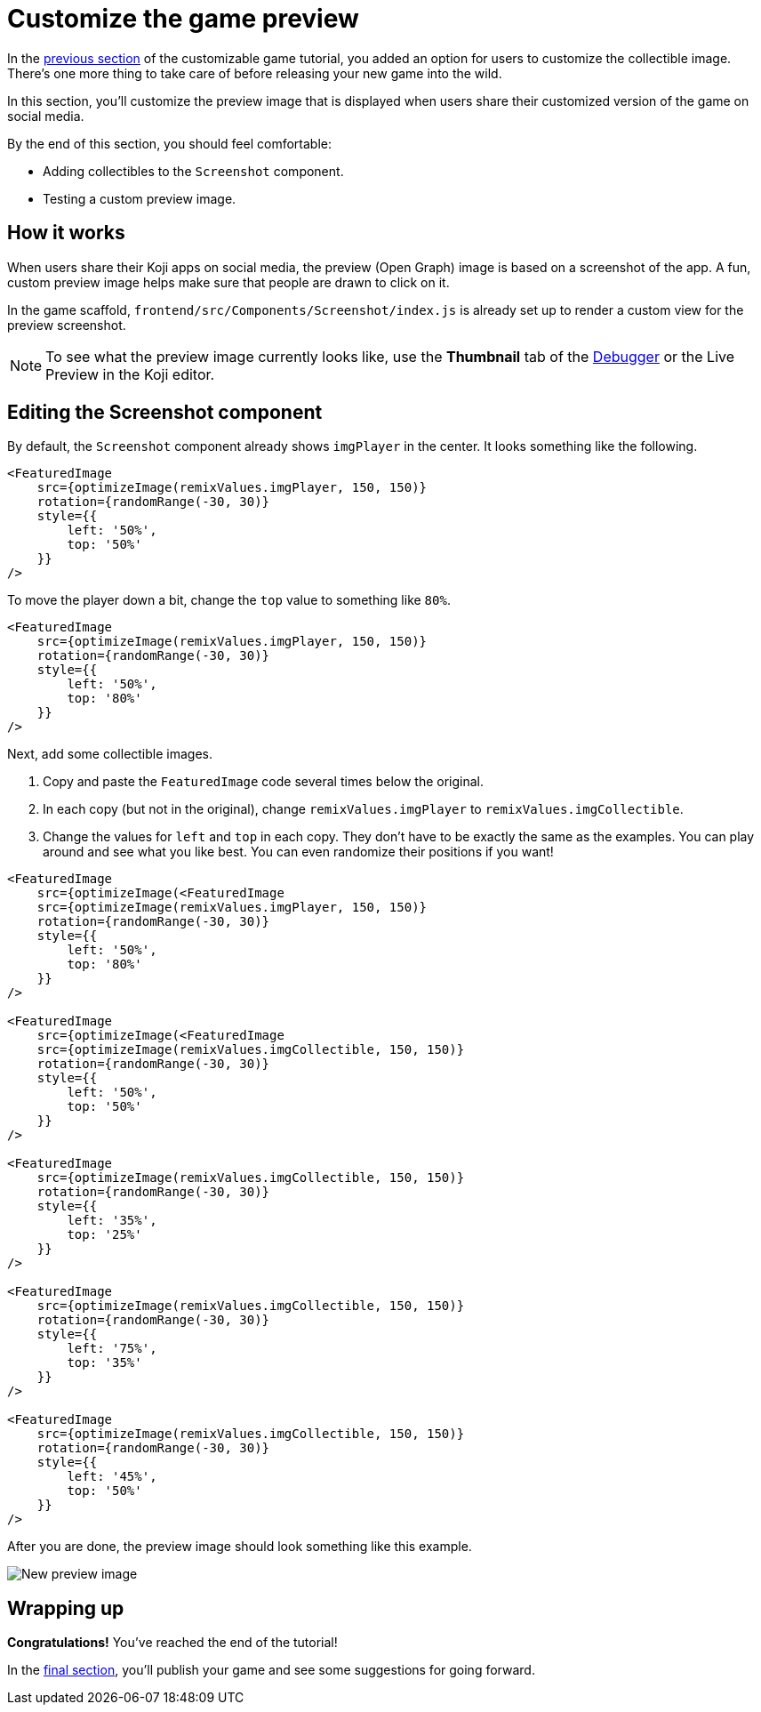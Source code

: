 = Customize the game preview
:page-slug: game-thumbnail-preview
:page-description: Modifying the preview image when the falling objects game is shared on social media.
:figure-caption!:

In the <<game-customization#, previous section>> of the customizable game tutorial, you added an option for users to customize the collectible image.
There's one more thing to take care of before releasing your new game into the wild.

In this section, you’ll
// tag::description[]
customize the preview image that is displayed when users share their customized version of the game on social media.
// end::description[]

By the end of this section, you should feel comfortable:

* Adding collectibles to the `Screenshot` component.
* Testing a custom preview image.

== How it works

When users share their Koji apps on social media, the preview (Open Graph) image is based on a screenshot of the app.
A fun, custom preview image helps make sure that people are drawn to click on it.

In the game scaffold, `frontend/src/Components/Screenshot/index.js` is already set up to render a custom view for the preview screenshot.

NOTE: To see what the preview image currently looks like, use the *Thumbnail* tab of the <<testing-apps#_using_the_koji_debugger, Debugger>> or the Live Preview in the Koji editor.

== Editing the Screenshot component

By default, the `Screenshot` component already shows `imgPlayer` in the center.
It looks something like the following.

[source,html]
----
<FeaturedImage
    src={optimizeImage(remixValues.imgPlayer, 150, 150)}
    rotation={randomRange(-30, 30)}
    style={{
        left: '50%',
        top: '50%'
    }}
/>
----

To move the player down a bit, change the `top` value to something like `80%`.

[source,javascript]
----
<FeaturedImage
    src={optimizeImage(remixValues.imgPlayer, 150, 150)}
    rotation={randomRange(-30, 30)}
    style={{
        left: '50%',
        top: '80%'
    }}
/>
----

Next, add some collectible images.

. Copy and paste the `FeaturedImage` code several times below the original.
. In each copy (but not in the original), change `remixValues.imgPlayer` to `remixValues.imgCollectible`.
. Change the values for `left` and `top` in each copy.
They don't have to be exactly the same as the examples.
You can play around and see what you like best.
You can even randomize their positions if you want!

[source,html]
----
<FeaturedImage
    src={optimizeImage(<FeaturedImage
    src={optimizeImage(remixValues.imgPlayer, 150, 150)}
    rotation={randomRange(-30, 30)}
    style={{
        left: '50%',
        top: '80%'
    }}
/>

<FeaturedImage
    src={optimizeImage(<FeaturedImage
    src={optimizeImage(remixValues.imgCollectible, 150, 150)}
    rotation={randomRange(-30, 30)}
    style={{
        left: '50%',
        top: '50%'
    }}
/>

<FeaturedImage
    src={optimizeImage(remixValues.imgCollectible, 150, 150)}
    rotation={randomRange(-30, 30)}
    style={{
        left: '35%',
        top: '25%'
    }}
/>

<FeaturedImage
    src={optimizeImage(remixValues.imgCollectible, 150, 150)}
    rotation={randomRange(-30, 30)}
    style={{
        left: '75%',
        top: '35%'
    }}
/>

<FeaturedImage
    src={optimizeImage(remixValues.imgCollectible, 150, 150)}
    rotation={randomRange(-30, 30)}
    style={{
        left: '45%',
        top: '50%'
    }}
/>
----

After you are done, the preview image should look something like this example.

image::game-preview-image.png[New preview image]

== Wrapping up

*Congratulations!*
You've reached the end of the tutorial!

In the <<game-finishing-up#, final section>>, you'll publish your game and see some suggestions for going forward.
